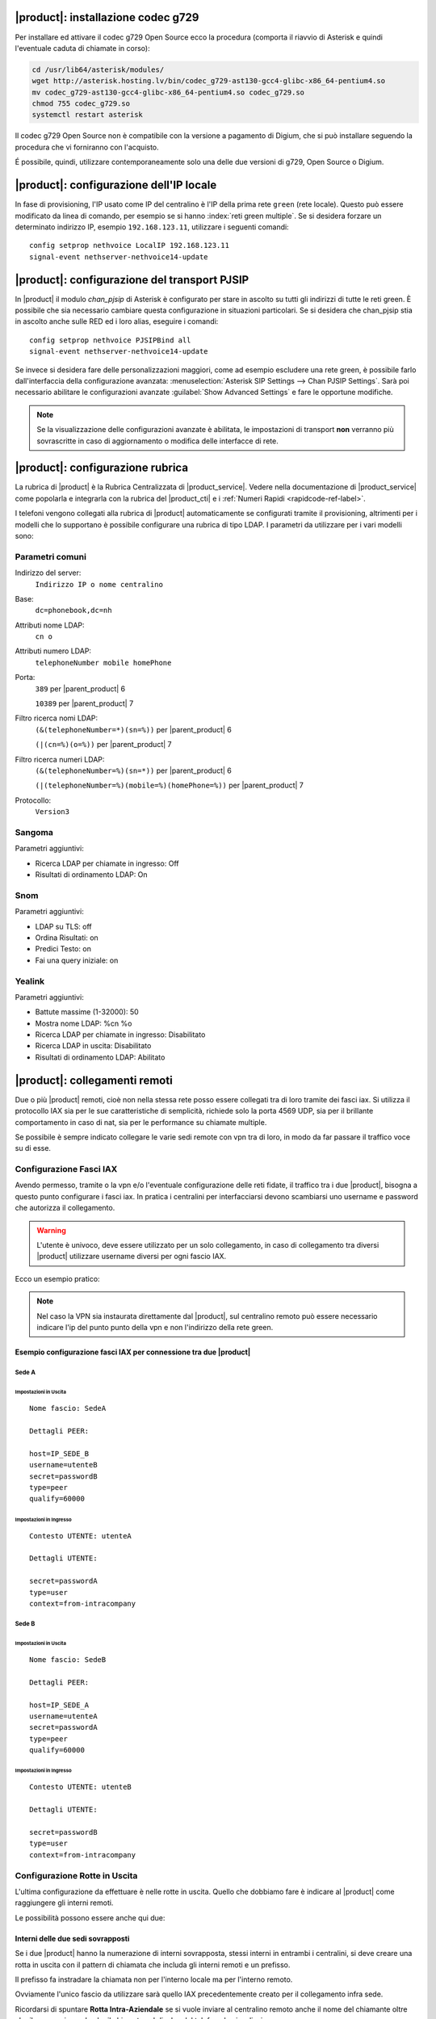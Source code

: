 |product|: installazione codec g729
===================================

Per installare ed attivare il codec g729 Open Source ecco la procedura (comporta il riavvio di Asterisk e quindi l'eventuale caduta di chiamate in corso):

.. code-block:: bash

  cd /usr/lib64/asterisk/modules/
  wget http://asterisk.hosting.lv/bin/codec_g729-ast130-gcc4-glibc-x86_64-pentium4.so
  mv codec_g729-ast130-gcc4-glibc-x86_64-pentium4.so codec_g729.so
  chmod 755 codec_g729.so
  systemctl restart asterisk

Il codec g729 Open Source non è compatibile con la versione a pagamento di Digium, che si può installare seguendo la procedura che vi forniranno con l'acquisto.

É possibile, quindi, utilizzare contemporaneamente solo una delle due versioni di g729, Open Source o Digium.

|product|: configurazione dell'IP locale
========================================

In fase di provisioning, l'IP usato come IP del centralino è l'IP della prima rete ``green`` (rete locale). 
Questo può essere modificato da linea di comando, per esempio se si hanno :index:`reti green multiple`.
Se si desidera forzare un determinato indirizzo IP, esempio ``192.168.123.11``, utilizzare i seguenti comandi: ::

  config setprop nethvoice LocalIP 192.168.123.11
  signal-event nethserver-nethvoice14-update

|product|: configurazione del transport PJSIP
=============================================

In |product| il modulo `chan_pjsip` di Asterisk è configurato per stare in ascolto su tutti gli indirizzi di tutte le reti green.
È possibile che sia necessario cambiare questa configurazione in situazioni particolari.
Se si desidera che chan_pjsip stia in ascolto anche sulle RED ed i loro alias, eseguire i comandi: ::

  config setprop nethvoice PJSIPBind all
  signal-event nethserver-nethvoice14-update

Se invece si desidera fare delle personalizzazioni maggiori, come ad esempio escludere una rete green, è possibile farlo dall'interfaccia della configurazione avanzata:
:menuselection:`Asterisk SIP Settings --> Chan PJSIP Settings`.
Sarà poi necessario abilitare le configurazioni avanzate :guilabel:`Show Advanced Settings` e fare le opportune modifiche. 


.. note::

   Se la visualizzazione delle configurazioni avanzate è abilitata, le impostazioni di transport **non** 
   verranno più sovrascritte in caso di aggiornamento o modifica delle interfacce di rete.


|product|: configurazione rubrica
=================================

La rubrica di |product| è la Rubrica Centralizzata di |product_service|. Vedere nella documentazione di |product_service| come popolarla e integrarla con la rubrica del |product_cti| e i :ref:`Numeri Rapidi <rapidcode-ref-label>`.

I telefoni vengono collegati alla rubrica di |product| automaticamente se configurati tramite il provisioning, altrimenti per i modelli che lo supportano è possibile configurare una rubrica di tipo LDAP.
I parametri da utilizzare per i vari modelli sono:

Parametri comuni
----------------

Indirizzo del server:
  ``Indirizzo IP o nome centralino``

Base:
  ``dc=phonebook,dc=nh``

Attributi nome LDAP:
  ``cn o``

Attributi numero LDAP:
  ``telephoneNumber mobile homePhone``

Porta:
  ``389`` per |parent_product| 6

  ``10389`` per |parent_product| 7

Filtro ricerca nomi LDAP:
  ``(&(telephoneNumber=*)(sn=%))`` per |parent_product| 6

  ``(|(cn=%)(o=%))`` per |parent_product| 7

Filtro ricerca numeri LDAP:
  ``(&(telephoneNumber=%)(sn=*))`` per |parent_product| 6

  ``(|(telephoneNumber=%)(mobile=%)(homePhone=%))`` per |parent_product| 7

Protocollo:
  ``Version3``


Sangoma
-------

Parametri aggiuntivi:

* Ricerca LDAP per chiamate in ingresso: Off
* Risultati di ordinamento LDAP: On

Snom
----

Parametri aggiuntivi:

* LDAP su TLS: off
* Ordina Risultati: on
* Predici Testo: on
* Fai una query iniziale: on

Yealink
-------

Parametri aggiuntivi:

* Battute massime (1-32000): 50
* Mostra nome LDAP: %cn %o
* Ricerca LDAP per chiamate in ingresso: Disabilitato
* Ricerca LDAP in uscita: Disabilitato
* Risultati di ordinamento LDAP: Abilitato





|product|: collegamenti remoti
==============================

Due o più |product| remoti, cioè non nella stessa rete posso essere collegati tra di loro tramite dei fasci iax.  Si utilizza il protocollo IAX sia per le sue caratteristiche di semplicità, richiede solo la porta 4569 UDP, sia per il brillante comportamento in caso di nat, sia per le performance su chiamate multiple.

Se possibile è sempre indicato collegare le varie sedi remote con vpn tra di loro, in modo da far passare il traffico voce su di esse.

Configurazione Fasci IAX
------------------------

Avendo permesso, tramite o la vpn e/o l'eventuale configurazione delle reti fidate, il traffico tra i due |product|, bisogna a questo punto configurare i fasci iax. In pratica i centralini per interfacciarsi devono scambiarsi uno username e password che autorizza il collegamento.

.. warning:: L'utente è univoco, deve essere utilizzato per un solo collegamento, in caso di collegamento tra diversi |product| utilizzare username diversi per ogni fascio IAX.

Ecco un esempio pratico:

.. note:: Nel caso la VPN sia instaurata direttamente dal |product|, sul centralino remoto può essere necessario indicare l'ip del punto punto della vpn e non l'indirizzo della rete green.

Esempio configurazione fasci IAX per connessione tra due |product|
~~~~~~~~~~~~~~~~~~~~~~~~~~~~~~~~~~~~~~~~~~~~~~~~~~~~~~~~~~~~~~~~~~

Sede A
^^^^^^

Impostazioni in Uscita
''''''''''''''''''''''
::

  Nome fascio: SedeA

  Dettagli PEER:

  host=IP_SEDE_B
  username=utenteB
  secret=passwordB
  type=peer
  qualify=60000

Impostazioni in Ingresso
''''''''''''''''''''''''
::

  Contesto UTENTE: utenteA

  Dettagli UTENTE:

  secret=passwordA
  type=user 
  context=from-intracompany

Sede B
^^^^^^

Impostazioni in Uscita
''''''''''''''''''''''
::

  Nome fascio: SedeB

  Dettagli PEER:

  host=IP_SEDE_A
  username=utenteA
  secret=passwordA
  type=peer
  qualify=60000

Impostazioni in Ingresso
''''''''''''''''''''''''
::

  Contesto UTENTE: utenteB

  Dettagli UTENTE:

  secret=passwordB
  type=user 
  context=from-intracompany

Configurazione Rotte in Uscita
------------------------------

L'ultima configurazione da effettuare è nelle rotte in uscita. Quello che dobbiamo fare è indicare al |product| come raggiungere gli interni remoti.

Le possibilità possono essere anche qui due:

Interni delle due sedi sovrapposti
~~~~~~~~~~~~~~~~~~~~~~~~~~~~~~~~~~

Se i due |product| hanno la numerazione di interni sovrapposta, stessi interni in entrambi i centralini, si deve creare una rotta in uscita con il pattern di chiamata che includa gli interni remoti e un prefisso.

Il prefisso fa instradare la chiamata non per l'interno locale ma per l'interno remoto.

Ovviamente l'unico fascio da utilizzare sarà quello IAX precedentemente creato per il collegamento infra sede.

Ricordarsi di spuntare **Rotta Intra-Aziendale** se si vuole inviare al centralino remoto anche il nome del chiamante oltre che il numero, in modo che il chiamato sul display del telefono lo visualizzi.

Interni delle due sedi non sovrapposti
~~~~~~~~~~~~~~~~~~~~~~~~~~~~~~~~~~~~~~

Nel caso che gli interni dei due |product| collegati siano ben distinti, non ci si deve preoccupare di distinguere con un prefisso la rotta in uscita.

É necessario quindi creare una rotta con il pattern degli interni remoti e indicare il fascio iax di collegamento precedentemente creato.

Ricordarsi di spuntare **Rotta Intra-Aziendale** se si vuole inviare al centralino remoto anche il nome del chiamante oltre che il numero, in modo che il chiamato sul display del telefono lo visualizzi.


|product_cti|: attivazione debug
================================

Di default il file di log riporta solamente messaggi di *warning* ed *errori*.
È possibile innalzare il livello di debug per avere maggiori informazioni:

.. code-block:: bash

  config setprop nethcti-server LogLevel info
  signal-event nethcti-server3-update

.. warning::
  Innalzando il livello la dimensione del file di log aumenta rapidamente.

Per ripristinare il livello di default:

.. code-block:: bash

  config setprop nethcti-server LogLevel warn
  signal-event nethcti-server3-update


|product_cti|: telefoni con modalità Click2Call automatico
=====================================================================

Quando si utilizza |product_cti| con associato un telefono fisico, è
necessario sollevare la cornetta quando si effettuano chiamate.
La modalità *"Click2Call automatico"* consente di bypassare l'uso della
cornetta sfruttando ad esempio il vivavoce del telefono o delle cuffie
audio direttamente indossate dall'utente.

La modalità è attiva di default e questa è la lista dei telefoni
supportati:

- Yealink
- Snom
- Sangoma
- Fanvil
- Gigaset

Disattivazione della modalità Click2Call automatico
---------------------------------------------------

In alcuni scenari potrebbe essere utile disattivare la funzionalità.
Per la disattivazione eseguire i comandi:

.. code-block:: bash

  config setprop nethcti-server AutoC2C disabled
  signal-event nethcti-server3-update

Per la riattivazione:

.. code-block:: bash

  config setprop nethcti-server AutoC2C enabled
  signal-event nethcti-server3-update


Attivazione della modalità Click2Call automatico su Cloud
---------------------------------------------------------

Nel caso in cui il centralino telefonico fosse in una rete
differente dai telefoni e comunichi con loro attraversando
dei servizi di NAT, ad esempio centralino in cloud e telefoni
in LAN dietro NAT, mentre il pc con il quale si accede al
|product_cti| comunica direttamente con il telefono, ad esempio
si trova nella stessa LAN dei telefoni, per poter utilizzare la
modalità Click2Call automatico è necessario eseguire i comandi:

.. code-block:: bash

  config setprop nethcti-server AutoC2C cloud
  signal-event nethcti-server3-update

Per la riattivazione in caso di centralino in locale sulla stessa rete dei telefoni:

.. code-block:: bash

  config setprop nethcti-server AutoC2C enabled
  signal-event nethcti-server3-update


|product_cti|: utilizzo di un server chat esterno
=================================================

È possibile configurare un server chat presente su un'altra macchina:

.. code-block:: bash

  config setprop nethcti-server JabberUrl <BOSH_URL>
  signal-event nethcti-server3-update

Per esempio:

.. code-block:: bash

  config setprop nethcti-server JabberUrl https://nethserver.mydomain.it/http-bind
  signal-event nethcti-server3-update

Per ripristinare il default:

.. code-block:: bash

  config setprop nethcti-server JabberUrl ""
  signal-event nethcti-server3-update

.. note::
  Il server chat specificato deve supportare `XMPP <https://en.wikipedia.org/wiki/XMPP>`_ su protocollo `BOSH <https://en.wikipedia.org/wiki/BOSH_(protocol)>`_.
  `NethServer <http://docs.nethserver.org/it/v7/chat.html>`_ lo supporta di default.


|product_cti|: configurazione di un prefisso telefonico
=======================================================

È possibile configurare un prefisso telefonico per qualsiasi chiamata:

.. code-block:: bash

  config setprop nethcti-server Prefix <PREFISSO>
  signal-event nethcti-server3-update


Per ripristinare il default:

.. code-block:: bash

  config setprop nethcti-server Prefix ""
  signal-event nethcti-server3-update


|product_cti|: configurazione Softphone WebRTC
==============================================

Il softphone WebRTC utilizza il `Gateway Janus <https://github.com/meetecho/janus-gateway>`_
installato direttamente nel centralino telefonico.

Janus-gateway può operare in tre differenti modalità di NAT:

1. STUN (default)
2. ICE
3. 1:1 (NAT)

Per la configurazione del NAT e delle opzioni, sono disponibili quattro proprietà sotto la
chiave *janus-gateway* del database di configurazione:

1. NatMode: <stun|ice|1:1>
2. StunServer: indirizzo del server STUN da usare. Il default è *stun1.l.google.com*. Viene ignorato se la modalità non è STUN
3. StunPort: porta del server STUN. Il default è 19302. Viene ignorato se la modalità non è STUN
4. PublicIP: è l'indirizzo IP pubblico del server su cui è in esecuzione janus-gateway. Viene ignorato se la modalità non è 1:1

In alcuni scenari d'utilizzo l'audio delle telefonate potrebbe non funzionare e conseguentemente le chiamate
vengono terminate automaticamente dal centralino dopo un certo intervallo temporale. In questi casi
è necessario configurare correttamente il WebRTC in base all'architettura di rete utilizzata.

*Esempio*

Nel caso si utilizzi un centralino in cloud dietro NAT, è necessario configurare il WebRTC come segue:

.. code-block:: bash

  config setprop janus-gateway NatMode 1:1
  config setprop janus-gateway PublicIP <DOMAIN OR PUBLIC IP>
  signal-event nethserver-janus-update


**Configurazione interfacce per STUN e ICE**

È possibile scegliere quale interfaccia di rete utilizzare per l'utilizzo dei candidati ICE. Come comportamento di default Janus cerca di utilizzare tutte le interfacce di rete, tranne:

- **vmnet*:** utilizzata da VMware
- **tun* e tap*:** usate per le VPN
- **virb*:** usata per KVM
- **vb-*:** usata dal container di NethServer AD

È possibile modificare il comportamento di default elencando esplicitamente le interfacce da usare o quelle da escludere. È possibile farlo tramite le seguenti due proprietà:

- **ICEEnforceList:** lista dei nomi delle interacce separati da virgola da usare per l'ICE gathering. Per esempio "e0,e1"
- **ICEIgnoreList:** lista dei nomi delle interacce separati da virgola da escludere dall'ICE gathering. Janus userà tutte le altre interfacce eccetto queste. Per esempio "e3,vmnet,10.0.0".

Esempio di configurazione:

.. code-block:: bash

  config setprop janus-gateway ICEIgnoreList "e3,vmnet,10.0.0"
  signal-event nethserver-janus-update


|product_cti|: disattivazione della gestione eventi dei fasci
=============================================================

È possibile disabilitare la gestione degli eventi dei fasci all'interno di |product_cti| Server come segue:

.. code-block:: bash

  config setprop nethcti-server TrunksEvents "disabled"
  signal-event nethcti-server3-update

Per riabilitarli:

.. code-block:: bash

  config setprop nethcti-server TrunksEvents "enabled"
  signal-event nethcti-server3-update

.. note::
  I fasci rimangono pienamente funzionanti: la disattivazione riguarda solamente |product_cti| Server.

  Tale disattivazione comporta solamente la non visualizzazione delle chiamate nella schermata dei "fasci" lato |product_cti| Client.

|product_cti|: effettuare chiamate in maniera non autenticata
=============================================================

|product_cti| offre la possibilità di fare telefonate invocando una particolare API senza autenticazione: :code:`astproxy/unauthe_call.`

**Questa funzionalità è disabilitata di default per motivi di sicurezza.**

Per l'attivazione eseguire:

.. code-block:: bash

  config setprop nethcti-server UnautheCall enabled
  signal-event nethcti-server3-update

per disabilitarla:

.. code-block:: bash

  config setprop nethcti-server UnautheCall disabled
  signal-event nethcti-server3-update

Una volta attivata è possibile effettuare una telefonata invocando la REST API `astproxy/unauthe_call. <https://nethvoice.docs.nethesis.it/en/v14/cti_dev.html#elenco-delle-api>`_

Di default solamente gli indirizzi appartenenti alle "Trusted Networks" sono abilitati all'utilizzo della API.
È comunque possibile personalizzare tale lista eseguendo:

.. code-block:: bash

  config setprop nethcti-server UnautheCallAddress "192.168.5.60 192.168.6.60/255.255.255.0 192.168.4.0/24"
  signal-event nethcti-server3-update

È consentito l'inserimento di campi multipli separati da uno spazio vuoto, è possibile specificare un singolo indirizzo
IP o un range, sia tramite netmask sia utilizzando la notazione CIDR.

.. warning:: Se la funzionalità viene abilitata, chiunque potrà eseguire telefonate da qualsiasi interno verso qualsiasi destinazione tramite richieste HTTP POST, ma solo dagli indirizzi indicati nella lista ottenuta col seguente comando :code:`"config getprop nethcti-server UnautheCallAddress".`

|product_cti|: disabilitare l'autenticazione
============================================

.. warning:: L'autenticazione è ABILITATA di default. Una volta disabilitata, sarà possibile eseguire il login a |product_cti| inserendo solamente il nome utente!

È possibile disabilitare l'autenticazione nella seguente maniera:

.. code-block:: bash

  config setprop nethcti AuthenticationEnabled false
  config setprop nethcti-server AuthenticationEnabled false
  signal-event nethcti3-update
  signal-event nethcti-server3-update

per riabilitarla:

.. code-block:: bash

  config setprop nethcti AuthenticationEnabled true
  config setprop nethcti-server AuthenticationEnabled true
  signal-event nethcti3-update
  signal-event nethcti-server3-update

|product_cti|: personalizzare il messaggio di fallito login per utenti non configurati
======================================================================================

Un utente non configurato **non** ha il permesso di accedere a |product_cti|.
In questo caso è possibile personalizzare il messaggio di warning visualizzato dopo un tentativo di login.
Procedere nella seguente maniera:

1. creare il template custom del file `/usr/share/cti/customizable/login-user-noconfig.html`:

.. code-block:: bash

  mkdir -p /etc/e-smith/templates-custom/usr/share/cti/customizable/login-user-noconfig.html
  cp /etc/e-smith/templates/usr/share/cti/customizable/login-user-noconfig.html/10base /etc/e-smith/templates-custom/usr/share/cti/customizable/login-user-noconfig.html/

2. personalizzare il contenuto del template custom `/etc/e-smith/templates-custom/usr/share/cti/customizable/login-user-noconfig.html/10base`
3. eseguire l'evento `nethcti3-update`

.. code-block:: bash

  signal-event nethcti3-update

Per ripristinare il messaggio originale:

.. code-block:: bash

  rm -f /etc/e-smith/templates-custom/usr/share/cti/customizable/login-user-noconfig.html/10base
  signal-event nethcti3-update


|product_cti|: eseguire uno script al termine di una chiamata
=============================================================

È possibile configurare NethCTI Server per eseguire uno script al termine di ogni chiamata.
Lo script verrà invocato tramite i seguenti parametri così come ricevuti da Asterisk stesso:

.. code-block:: bash

  "source, channel, endtime, duration, amaflags, uniqueid, callerid, starttime, answertime, destination, disposition, lastapplication, billableseconds, destinationcontext, destinationchannel"

Esempio:

.. code-block:: bash
  
  ./<SCRIPT_PATH> '200' 'PJSIP/200-00000000' '2019-01-17 18:05:13' '10' 'DOCUMENTATION' '1547744703.0' '"Alessandro Polidori" <200>' '2019-01-17 18:05:03' '2019-01-17 18:05:09' '201' 'ANSWERED' 'Dial' '3' 'ext-local' 'PJSIP/201-00000001' 


Per attivare l'esecuzione di uno script eseguire:

.. code-block:: bash

  config setprop nethcti-server CdrScript <SCRIPT_PATH>
  config setprop nethcti-server CdrScriptTimeout 5000
  signal-event nethcti-server3-update

Il secondo comando è opzionale e consente di stabilire un timeout (espresso in msec) per l'esecuzione dello script: il default è 5 secondi.
Inoltre è lo stesso parametro che influenzerà anche lo script eseguito per ogni chiamata in ingresso dall'esterno (vedi sotto).

Per disattivarlo eseguire:

.. code-block:: bash

  config setprop nethcti-server CdrScript ""
  config setprop nethcti-server CdrScriptTimeout 5000
  signal-event nethcti-server3-update


.. note:: Lo script deve essere eseguibile dall'utente "asterisk" e si consiglia di configurare opportunamente i permessi del file.

|product_cti|: eseguire uno script per ogni chiamata in ingresso dall'esterno
=============================================================================

È possibile configurare NethCTI Server per eseguire uno script per ogni chiamata in ingresso dall'esterno.
Lo script verrà invocato tramite i seguenti parametri così come ricevuti da Asterisk stesso:

.. code-block:: bash

  "callerNum, uniqueId"

Esempio:

.. code-block:: bash

  ./<SCRIPT_PATH> '3331234567' '1532343425.123'


Per attivare l'esecuzione di uno script eseguire:

.. code-block:: bash

  config setprop nethcti-server CdrScriptCallIn <SCRIPT_PATH>
  config setprop nethcti-server CdrScriptTimeout 5000
  signal-event nethcti-server3-update

Il secondo comando è opzionale e consente di stabilire un timeout (espresso in msec) per l'esecuzione dello script: il default è 5 secondi.
Inoltre è lo stesso parametro che influenzerà anche lo script eseguito al termine di una chiamata (vedi sopra).

Per disattivarlo eseguire:

.. code-block:: bash

  config setprop nethcti-server CdrScriptCallIn ""
  config setprop nethcti-server CdrScriptTimeout 5000
  signal-event nethcti-server3-update


.. note:: Lo script deve essere eseguibile dall'utente "asterisk" e si consiglia di configurare opportunamente i permessi del file.

|product_cti|: personalizzare le soglie degli allarmi
=====================================================

|product| include un demone che controlla lo stato delle code e lancia un allarme se alcuni parametri escono da valori predefiniti. Questi allarmi sono rivolti al manager del call center, che potrà così essere notificato tempestivamente nel caso in cui ci sia un calo della qualità del servizio.

Di default, le notifiche vengono mostrate nella dashboard del QManager (Supervisore delle code) di |product_cti|, ma è possibile anche riceverle via email

Gli allarmi generati sono:

- numero di agenti insufficiente nella coda: la notifica viene inviata se ci sono più di *MaxCallPerOp* (default 3) chiamate per ogni operatore
- tempo di attesa medio elevato sulla coda: la notifica viene inviata se il tempo medio di attesa in coda è maggiore di *MaxHoldtime* (default 360s)
- carico elevato sulla coda: la notifica viene inviata se ci sono più di *MaxCalls* (default 10) chiamate in attesa e il tempo media di attesa in coda è maggiore di *MaxHoldtime.*
- numero elevato di chiamate in attesa nella coda: la notifica viene inviata se ci sono più di *MaxCalls* chiamate in attesa e il tempo di attesa della prima chiamata è maggiore di *CallersMaxWait* (default 360s).

È possibile personalizzare i valori delle soglie di ciascun allarme modificando i valori nel DB di configurazione con i comandi:

.. code-block:: bash

  config setprop nethvoice-alerts <PROP> <VALUE>
  expand-template /etc/nethvoice-alerts.cfg
  systemctl restart nethvoice-alerts


I parametri modificabili sono:

CheckInterval: secondi di intervallo tra i controlli alle code. Default 10

Debug: se impostato a True, aumenta la verbosità del log su syslog (/var/log/messages). Default: False

EnableEmail: se impostato a True, abilita la notifica via email. Default False

EmailDestination: email di destinazione degli allarmi. È possibile specificare un solo indirizzo. Se vuota, le email sono inviate a voicemanagers@DOMAIN. Vuota di default.

MaxCallPerOp: chiamate massime per ogni operatore. Default 3.

MaxCalls: chiamate massime. Default 10.

MaxHoldtime: attesa media massima della coda. Default 360 secondi.

CallersMaxWait: attesa massima del primo chiamante in coda. Default 360 secondi.

status: stato del servizio. Default enabled.

